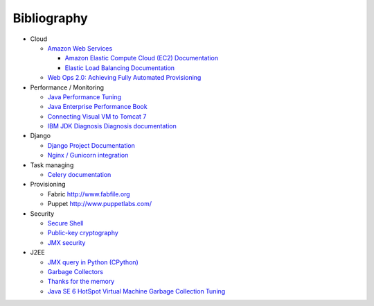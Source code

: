 Bibliography
===============

- Cloud

  - `Amazon Web Services  <http://aws.amazon.com/>`_

    - `Amazon Elastic Compute Cloud (EC2) Documentation <http://aws.amazon.com/documentation/ec2/>`_
    - `Elastic Load Balancing Documentation <http://aws.amazon.com/documentation/elasticloadbalancing/>`_

  - `Web Ops 2.0: Achieving Fully Automated Provisioning <http://dev2ops.org/storage/downloads/FullyAutomatedProvisioning_Whitepaper.pdf>`_

- Performance / Monitoring

  - `Java Performance Tuning <http://www.javaperformancetuning.com>`_
  - `Java Enterprise Performance Book <http://javabook.compuware.com/content/start.aspx>`_
  - `Connecting Visual VM to Tomcat 7 <http://blog.markshead.com/1129/connecting-visual-vm-to-tomcat-7/http://blog.markshead.com/1129/connecting-visual-vm-to-tomcat-7/>`_
  - `IBM JDK Diagnosis Diagnosis documentation <http://www.ibm.com/developerworks/java/jdk/diagnosis/?>`_

- Django

  - `Django Project Documentation <https://docs.djangoproject.com/>`_
  - `Nginx / Gunicorn integration <http://serverfault.com/questions/331256/why-do-i-need-nginx-and-something-like-gunicorn>`_

- Task managing
  
  - `Celery documentation   <http://docs.celeryproject.org/>`_

- Provisioning
 
  - Fabric http://www.fabfile.org
  - Puppet http://www.puppetlabs.com/

- Security

  - `Secure Shell <http://en.wikipedia.org/wiki/Secure_Shell>`_
  - `Public-key cryptography <http://en.wikipedia.org/wiki/Public-key_cryptography>`_
  - `JMX security <http://docs.oracle.com/javase/6/docs/technotes/guides/management/agent.html>`_

- J2EE

  - `JMX query in Python (CPython) <http://kdl.nobugware.com/post/2010/11/08/jmx-query-python-cpython>`_ 
  - `Garbage Collectors <http://www.fasterj.com/articles/oraclecollectors1.shtml>`_
  - `Thanks for the memory <http://www.ibm.com/developerworks/java/library/j-nativememory-linux/>`_ 
  - `Java SE 6 HotSpot Virtual Machine Garbage Collection Tuning <http://www.oracle.com/technetwork/java/javase/gc-tuning-6-140523.html>`_
  